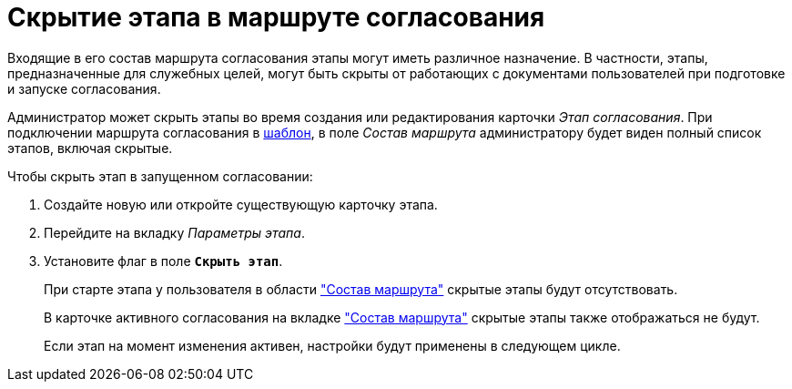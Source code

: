 = Скрытие этапа в маршруте согласования

Входящие в его состав маршрута согласования этапы могут иметь различное назначение. В частности, этапы, предназначенные для служебных целей, могут быть скрыты от работающих с документами пользователей при подготовке и запуске согласования.

Администратор может скрыть этапы во время создания или редактирования карточки _Этап согласования_. При подключении маршрута согласования в xref:TemplateCard_create.adoc#template[шаблон], в поле _Состав маршрута_ администратору будет виден полный список этапов, включая скрытые.

.Чтобы скрыть этап в запущенном согласовании:
. Создайте новую или откройте существующую карточку этапа.
. Перейдите на вкладку _Параметры этапа_.
. Установите флаг в поле `*Скрыть этап*`.
+
При старте этапа у пользователя в области xref:stage-availability.adoc#launch["Состав маршрута"] скрытые этапы будут отсутствовать.
+
В карточке активного согласования на вкладке xref:stage-availability.adoc#active["Состав маршрута"] скрытые этапы также отображаться не будут.
+
Если этап на момент изменения активен, настройки будут применены в следующем цикле.

